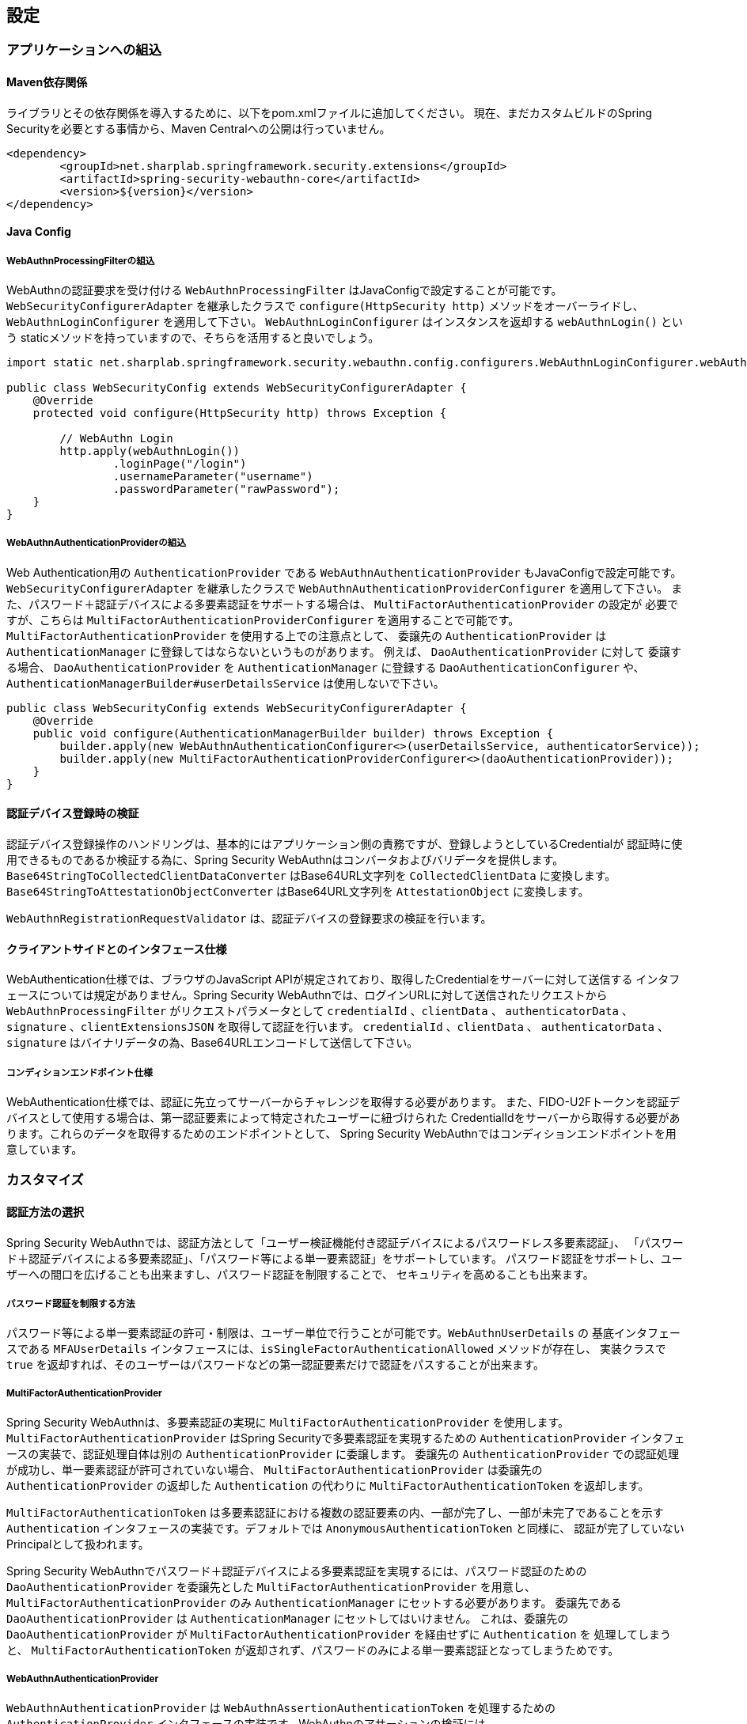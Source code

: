 [configuration]
== 設定

=== アプリケーションへの組込

==== Maven依存関係

[line-through]#ライブラリとその依存関係を導入するために、以下をpom.xmlファイルに追加してください。#
現在、まだカスタムビルドのSpring Securityを必要とする事情から、Maven Centralへの公開は行っていません。

[source, xml]
----
<dependency>
	<groupId>net.sharplab.springframework.security.extensions</groupId>
	<artifactId>spring-security-webauthn-core</artifactId>
	<version>${version}</version>
</dependency>
----

==== Java Config

===== WebAuthnProcessingFilterの組込

WebAuthnの認証要求を受け付ける `WebAuthnProcessingFilter` はJavaConfigで設定することが可能です。
`WebSecurityConfigurerAdapter` を継承したクラスで `configure(HttpSecurity http)` メソッドをオーバーライドし、
`WebAuthnLoginConfigurer` を適用して下さい。 `WebAuthnLoginConfigurer` はインスタンスを返却する `webAuthnLogin()` という
staticメソッドを持っていますので、そちらを活用すると良いでしょう。

```

import static net.sharplab.springframework.security.webauthn.config.configurers.WebAuthnLoginConfigurer.webAuthnLogin;

public class WebSecurityConfig extends WebSecurityConfigurerAdapter {
    @Override
    protected void configure(HttpSecurity http) throws Exception {

        // WebAuthn Login
        http.apply(webAuthnLogin())
                .loginPage("/login")
                .usernameParameter("username")
                .passwordParameter("rawPassword");
    }
}
```

===== WebAuthnAuthenticationProviderの組込

Web Authentication用の `AuthenticationProvider` である `WebAuthnAuthenticationProvider` もJavaConfigで設定可能です。
`WebSecurityConfigurerAdapter` を継承したクラスで `WebAuthnAuthenticationProviderConfigurer` を適用して下さい。
また、パスワード＋認証デバイスによる多要素認証をサポートする場合は、 `MultiFactorAuthenticationProvider` の設定が
必要ですが、こちらは `MultiFactorAuthenticationProviderConfigurer` を適用することで可能です。
`MultiFactorAuthenticationProvider` を使用する上での注意点として、 委譲先の `AuthenticationProvider` は
`AuthenticationManager` に登録してはならないというものがあります。 例えば、 `DaoAuthenticationProvider` に対して
委譲する場合、 `DaoAuthenticationProvider` を `AuthenticationManager` に登録する `DaoAuthenticationConfigurer` や、
`AuthenticationManagerBuilder#userDetailsService` は使用しないで下さい。

```
public class WebSecurityConfig extends WebSecurityConfigurerAdapter {
    @Override
    public void configure(AuthenticationManagerBuilder builder) throws Exception {
        builder.apply(new WebAuthnAuthenticationConfigurer<>(userDetailsService, authenticatorService));
        builder.apply(new MultiFactorAuthenticationProviderConfigurer<>(daoAuthenticationProvider));
    }
}
```

==== 認証デバイス登録時の検証

認証デバイス登録操作のハンドリングは、基本的にはアプリケーション側の責務ですが、登録しようとしているCredentialが
認証時に使用できるものであるか検証する為に、Spring Security WebAuthnはコンバータおよびバリデータを提供します。
`Base64StringToCollectedClientDataConverter` はBase64URL文字列を `CollectedClientData` に変換します。
`Base64StringToAttestationObjectConverter` はBase64URL文字列を `AttestationObject` に変換します。

`WebAuthnRegistrationRequestValidator` は、認証デバイスの登録要求の検証を行います。

==== クライアントサイドとのインタフェース仕様

WebAuthentication仕様では、ブラウザのJavaScript APIが規定されており、取得したCredentialをサーバーに対して送信する
インタフェースについては規定がありません。Spring Security WebAuthnでは、ログインURLに対して送信されたリクエストから
`WebAuthnProcessingFilter` がリクエストパラメータとして `credentialId` 、`clientData` 、 `authenticatorData` 、
`signature` 、`clientExtensionsJSON` を取得して認証を行います。 `credentialId` 、`clientData` 、 `authenticatorData` 、
`signature` はバイナリデータの為、Base64URLエンコードして送信して下さい。

===== コンディションエンドポイント仕様

WebAuthentication仕様では、認証に先立ってサーバーからチャレンジを取得する必要があります。
また、FIDO-U2Fトークンを認証デバイスとして使用する場合は、第一認証要素によって特定されたユーザーに紐づけられた
CredentialIdをサーバーから取得する必要があります。これらのデータを取得するためのエンドポイントとして、
Spring Security WebAuthnではコンディションエンドポイントを用意しています。

=== カスタマイズ

==== 認証方法の選択

Spring Security WebAuthnでは、認証方法として「ユーザー検証機能付き認証デバイスによるパスワードレス多要素認証」、
「パスワード＋認証デバイスによる多要素認証」、「パスワード等による単一要素認証」をサポートしています。
パスワード認証をサポートし、ユーザーへの間口を広げることも出来ますし、パスワード認証を制限することで、
セキュリティを高めることも出来ます。

===== パスワード認証を制限する方法

パスワード等による単一要素認証の許可・制限は、ユーザー単位で行うことが可能です。`WebAuthnUserDetails` の
基底インタフェースである `MFAUserDetails` インタフェースには、`isSingleFactorAuthenticationAllowed` メソッドが存在し、
実装クラスで `true` を返却すれば、そのユーザーはパスワードなどの第一認証要素だけで認証をパスすることが出来ます。

===== MultiFactorAuthenticationProvider

Spring Security WebAuthnは、多要素認証の実現に `MultiFactorAuthenticationProvider` を使用します。
`MultiFactorAuthenticationProvider` はSpring Securityで多要素認証を実現するための `AuthenticationProvider`
インタフェースの実装で、認証処理自体は別の `AuthenticationProvider` に委譲します。
委譲先の `AuthenticationProvider` での認証処理が成功し、単一要素認証が許可されていない場合、
`MultiFactorAuthenticationProvider` は委譲先の `AuthenticationProvider` の返却した `Authentication` の代わりに
`MultiFactorAuthenticationToken` を返却します。

`MultiFactorAuthenticationToken` は多要素認証における複数の認証要素の内、一部が完了し、一部が未完了であることを示す
`Authentication` インタフェースの実装です。デフォルトでは `AnonymousAuthenticationToken` と同様に、
認証が完了していないPrincipalとして扱われます。

Spring Security WebAuthnでパスワード＋認証デバイスによる多要素認証を実現するには、パスワード認証のための
`DaoAuthenticationProvider` を委譲先とした `MultiFactorAuthenticationProvider` を用意し、
`MultiFactorAuthenticationProvider` のみ `AuthenticationManager` にセットする必要があります。
委譲先である `DaoAuthenticationProvider` は `AuthenticationManager` にセットしてはいけません。
これは、委譲先の `DaoAuthenticationProvider` が `MultiFactorAuthenticationProvider` を経由せずに `Authentication` を
処理してしまうと、 `MultiFactorAuthenticationToken` が返却されず、パスワードのみによる単一要素認証となってしまうためです。

===== WebAuthnAuthenticationProvider

`WebAuthnAuthenticationProvider` は `WebAuthnAssertionAuthenticationToken` を処理するための `AuthenticationProvider`
インタフェースの実装です。WebAuthnのアサーションの検証には `WebAuthnAuthenticationContextValidator` を使用します。
`WebAuthnAuthenticationContextValidator` については https://webauthn4j.github.io/webauthn4j/ja/[WebAuthn4Jのリファレンス] を参照して下さい。

==== ユーザーディレクトリとの統合

Spring Security WebAuthnは `WebAuthnUserDetailsService` インタフェースを通じてユーザーを検索します。
`WebAuthnUserDetailsService` を実装したクラスを `WebAuthnAuthenticationProvider` および
`MultiFactorAuthenticationProvider` の委譲先の `AuthenticationProvider` にセットして下さい。


=== 高度なトピック

==== 多要素認証で第一要素のみ認証完了したユーザーの識別

多要素認証で第一要素のみ認証完了しているかどうかで、ログインページの表示を変更したい場合、以下のように
現在の `Authentication` インスタンスが `MultiFactorAuthenticationToken` か否かで判断することが出来ます。

```java
@RequestMapping(value = "/login", method = RequestMethod.GET)
public String login() {
    Authentication authentication =
            SecurityContextHolder.getContext().getAuthentication();
    if (authentication instanceof MultiFactorAuthenticationToken) {
        return ViewNames.VIEW_LOGIN_AUTHENTICATOR_LOGIN;
    } else {
        return ViewNames.VIEW_LOGIN_LOGIN;
    }
}
```

==== Credentialの有効範囲（RpId）設定

Web Authentication仕様では、Credentialの作成時、即ち認証デバイスの登録時、そのCredentialの有効範囲を制限するための
パラメータとして、RpIdを指定します。RpIdには、 https://html.spec.whatwg.org/multipage/origin.html#concept-origin-effective-domain[effective domain] を指定することが出来ます。例えば、Credentialの作成を行った
ページのドメインが"subdomain.example.com"だった場合に、RpIdを"subdomain.example.com"と指定すれば、そのCredentialは
"subdomain.example.com"とそのサブドメインの範囲だけで利用できますが、RpIdを"example.com"とすることで、
Credentialが利用可能な範囲を"example.com"およびそのサブドメインに広げることが出来ます。

Spring Security WebAuthnでは、RpIdは `ServerPropertyProviderImpl` のプロパティとして設定可能です。


==== 構成証明ステートメントの検証

Web Authentication仕様では、認証デバイスの登録時に要求すれば認証デバイスの構成証明ステートメントを取得することが出来ます。
Relying Partyは取得した構成証明ステートメントを検証することで、セキュリティ要件に合致しない認証デバイスを除外する
ことが可能です。
但し、構成証明ステートメントにはユーザーのサイトを跨いだトラッキングに利用できる情報が含まれていることから、
構成証明ステートメントを要求した場合、ブラウザはユーザーに対して追加のダイアログを表示するため、ユーザビリティが
低下します。認証デバイスの厳密な検証が必要なエンタープライズ用途以外、通常のB2Cサイトでは、構成証明ステートメントの
要求を行うべきではないでしょう。

WebAuthn4Jでは、`WebAuthnRegistrationContextValidator` が認証デバイスの登録要求の検証を司りますが、
取得した構成証明ステートメントの署名と信頼性の検証は、それぞれ `AttestationStatementValidator` と
`CertPathTrustworthinessValidator` インタフェースの実装に委譲します。

厳密な構成証明ステートメントの検証を必要としないサイト向けに、`AttestationStatementValidator` と
`CertPathTrustworthinessValidator` を構成した `WebAuthnRegistrationContextValidator` のインスタンスは、
`WebAuthnRegistrationContextValidator.createNonStrictRegistrationContextValidator` ファクトリメソッドで作成出来ます。

==== KeyStoreResourceTrustAnchorProvider

認証デバイスを登録時に証明書パスから検証する場合、 `TrustAnchorCertPathTrustworthinessValidator` クラスは
`TrustAnchorProvider` インタフェースの実装クラスから取得したトラストアンカーを使用します。Spring Security WebAuthnでは、
SpringのResourceとして読み込んだJava Key Storeファイルをトラストアンカーとして読み込む `TrustAnchorProvider` として、
`KeyStoreResourceTrustAnchorProvider` クラスを提供します。
